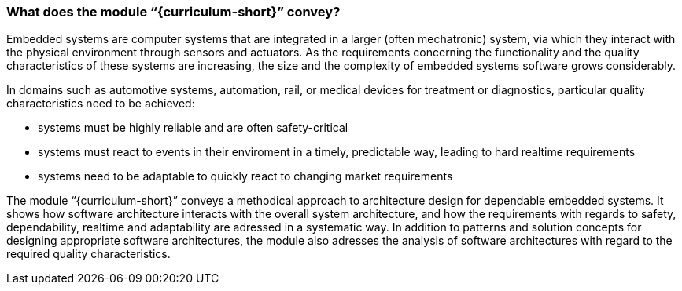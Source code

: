 // tag::DE[]
// end::DE[]

// tag::EN[]
=== What does the module “{curriculum-short}” convey?

Embedded systems are computer systems that are integrated in a larger (often
mechatronic) system, via which they interact with the physical environment
through sensors and actuators. As the requirements concerning the functionality
and the quality characteristics of these systems are increasing, the size and
the complexity of embedded systems software grows considerably.

In domains such as automotive systems, automation, rail, or medical devices for
treatment or diagnostics, particular quality characteristics need to be
achieved:

* systems must be highly reliable and are often safety-critical

* systems must react to events in their enviroment in a timely, predictable way,
  leading to hard realtime requirements

* systems need to be adaptable to quickly react to changing market requirements

The module “{curriculum-short}” conveys a methodical approach to architecture
design for dependable embedded systems. It shows how software architecture
interacts with the overall system architecture, and how the requirements with
regards to safety, dependability, realtime and adaptability are adressed in a
systematic way. In addition to patterns and solution concepts for designing
appropriate software architectures, the module also adresses the analysis of
software architectures with regard to the required quality characteristics.

// end::EN[]

